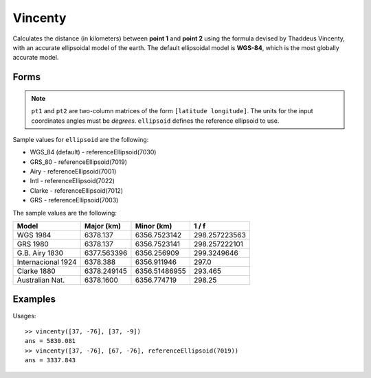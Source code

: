 .. index:: Vincenty

Vincenty
==================================================

Calculates the distance (in kilometers) between **point 1** and **point 2** using the
formula devised by Thaddeus Vincenty, with an accurate ellipsoidal model of the
earth. The default ellipsoidal model is **WGS-84**, which is the most globally accurate model.

Forms
--------------------------------------------------

.. function:: dist = vincenty(pt1, pt2)
.. function:: dist = vincenty(pt1, pt2, ellipsoid)
.. function:: [dist, az] = vincenty(pt1, pt2)
.. function:: [dist, az] = vincenty(pt1, pt2, ellipsoid)

.. note::

   ``pt1`` and ``pt2`` are two-column matrices of the form ``[latitude longitude]``.
   The units for the input coordinates angles must be *degrees*.
   ``ellipsoid`` defines the reference ellipsoid to use.


Sample values for ``ellipsoid`` are the following:

* WGS_84 (default) - referenceEllipsoid(7030)
* GRS_80 - referenceEllipsoid(7019)
* Airy - referenceEllipsoid(7001)
* Intl - referenceEllipsoid(7022)
* Clarke - referenceEllipsoid(7012)
* GRS - referenceEllipsoid(7003)

The sample values are the following:

=================== =========== ============== ==============
Model               Major (km)  Minor (km)     1 / f
=================== =========== ============== ==============
WGS 1984            6378.137    6356.7523142   298.257223563
GRS 1980            6378.137    6356.7523141   298.257222101
G.B. Airy 1830      6377.563396 6356.256909    299.3249646
Internacional 1924  6378.388    6356.911946    297.0
Clarke 1880         6378.249145 6356.51486955  293.465
Australian Nat.     6378.1600   6356.774719    298.25
=================== =========== ============== ==============

Examples
--------------------------------------------------

Usages::

   >> vincenty([37, -76], [37, -9])
   ans = 5830.081
   >> vincenty([37, -76], [67, -76], referenceEllipsoid(7019))
   ans = 3337.843


.. seealso::

   :doc:`distance`
   :doc:`referenceEllipsoid`
